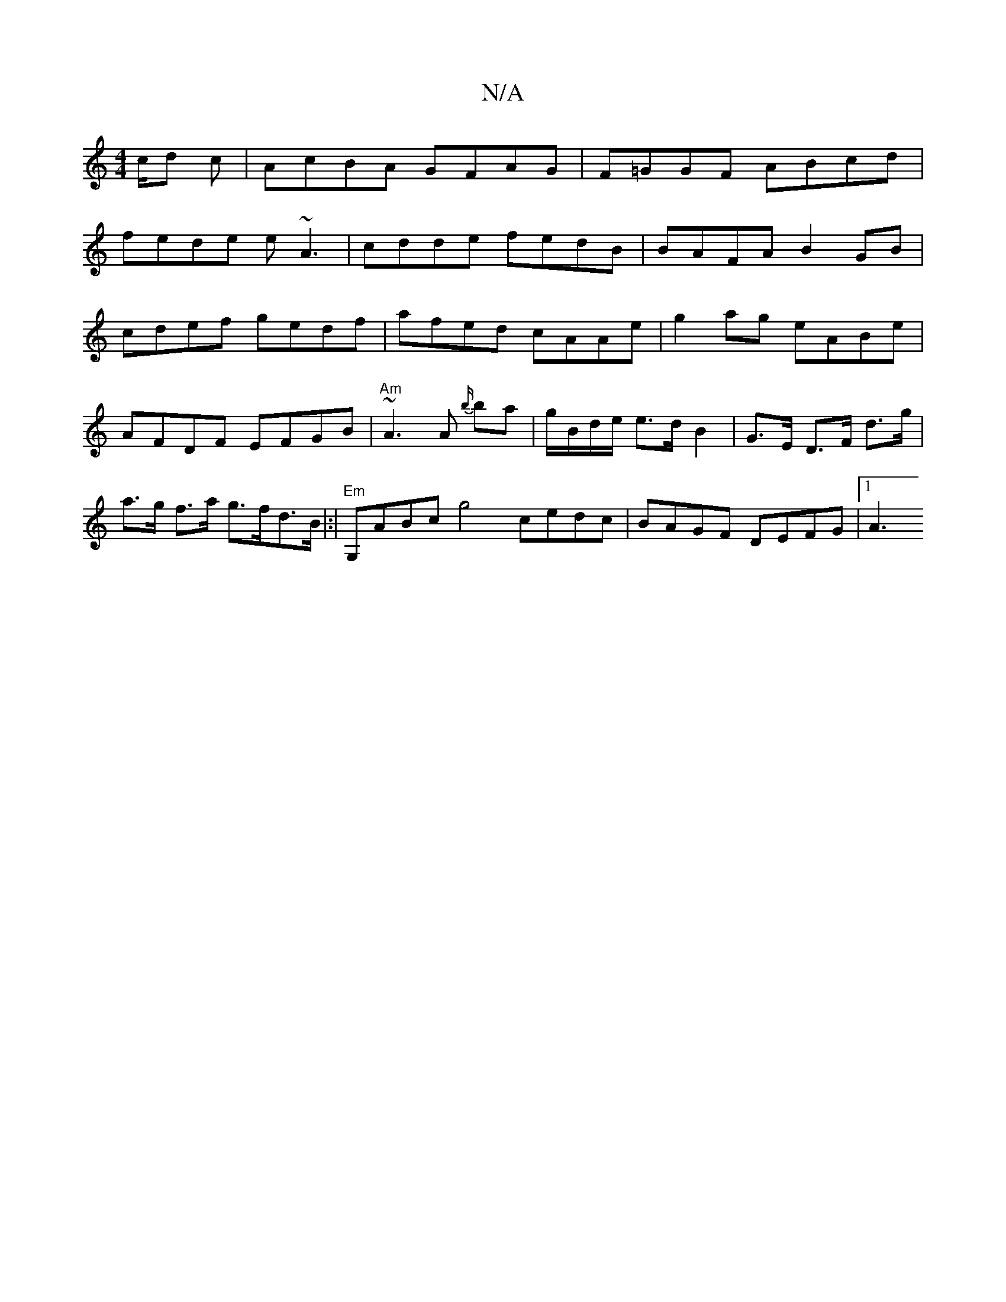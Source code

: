 X:1
T:N/A
M:4/4
R:N/A
K:Cmajor
/c/d c|AcBA GFAG|F=GGF ABcd|
fede e~A3|cdde fedB|BAFA B2 GB|
cdef gedf|afed cAAe|g2ag eABe|AFDF EFGB|"Am"~A3 A {b/}ba|g/B/d/e/ e>d B2|G>E D>F d>g|a>g f>a g>fd>B|:|"Em"G,ABc g4 cedc | 1 BAGF DEFG|1 A3 